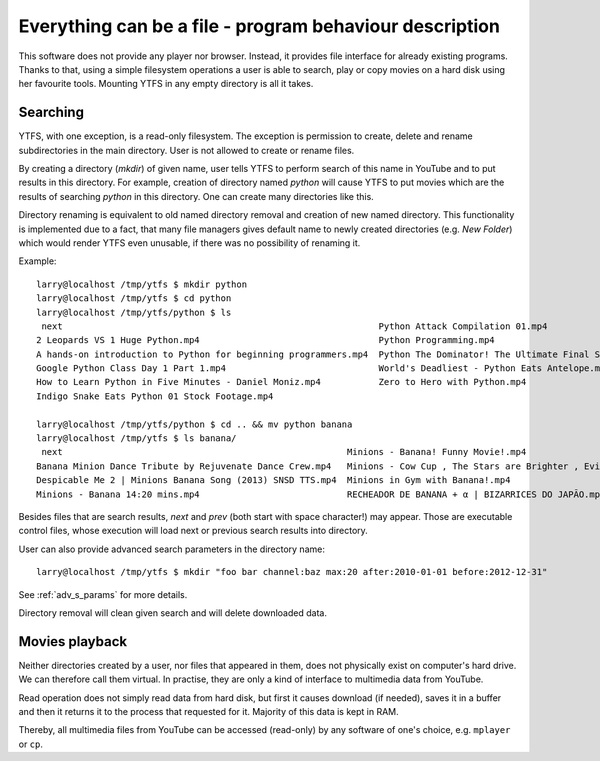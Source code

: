 Everything can be a file - program behaviour description
********************************************************

This software does not provide any player nor browser. Instead, it provides file interface for already existing programs. Thanks to that, using a simple filesystem operations a user is able to search, play or copy movies on a hard disk using her favourite tools.
Mounting YTFS in any empty directory is all it takes.

Searching
=========

YTFS, with one exception, is a read-only filesystem. The exception is permission to create, delete and rename subdirectories in the main directory. User is not allowed to create or rename files.


By creating a directory (`mkdir`) of given name, user tells YTFS to perform search of this name in YouTube and to put results in this directory. For example, creation of directory named *python* will cause YTFS to put movies which are the results of searching *python* in this directory. One can create many directories like this.

Directory renaming is equivalent to old named directory removal and creation of new named directory. This functionality is implemented due to a fact, that many file managers gives default name to newly created directories (e.g. `New Folder`) which would render YTFS even unusable, if there was no possibility of renaming it.

Example::

    larry@localhost /tmp/ytfs $ mkdir python
    larry@localhost /tmp/ytfs $ cd python
    larry@localhost /tmp/ytfs/python $ ls
     next                                                            Python Attack Compilation 01.mp4
    2 Leopards VS 1 Huge Python.mp4                                  Python Programming.mp4
    A hands-on introduction to Python for beginning programmers.mp4  Python The Dominator! The Ultimate Final Showdown! || Let's Play Terraria 1.2.4 [Episode 50].mp4
    Google Python Class Day 1 Part 1.mp4                             World's Deadliest - Python Eats Antelope.mp4
    How to Learn Python in Five Minutes - Daniel Moniz.mp4           Zero to Hero with Python.mp4
    Indigo Snake Eats Python 01 Stock Footage.mp4

    larry@localhost /tmp/ytfs/python $ cd .. && mv python banana
    larry@localhost /tmp/ytfs $ ls banana/
     next                                                      Minions - Banana! Funny Movie!.mp4                                                         Spider bursts out of a Banana.mp4
    Banana Minion Dance Tribute by Rejuvenate Dance Crew.mp4   Minions - Cow Cup , The Stars are Brighter , Evil Minion Animation Test , Banana song.mp4  Sprite & Banana Challenge.mp4
    Despicable Me 2 | Minions Banana Song (2013) SNSD TTS.mp4  Minions in Gym with Banana!.mp4                                                            [VineClassics] Vinny - Super Banana Effect.mp4
    Minions - Banana 14:20 mins.mp4                            RECHEADOR DE BANANA + α | BIZARRICES DO JAPÃO.mp4

Besides files that are search results, *next* and *prev* (both start with space character!) may appear. Those are executable control files, whose execution will load next or previous search results into directory.

User can also provide advanced search parameters in the directory name::

    larry@localhost /tmp/ytfs $ mkdir "foo bar channel:baz max:20 after:2010-01-01 before:2012-12-31"

See :ref:`adv_s_params` for more details.

Directory removal will clean given search and will delete downloaded data.

Movies playback
===============

Neither directories created by a user, nor files that appeared in them, does not physically exist on computer's hard drive. We can therefore call them virtual. In practise, they are only a kind of interface to multimedia data from YouTube.

Read operation does not simply read data from hard disk, but first it causes download (if needed), saves it in a buffer and then it returns it to the process that requested for it. Majority of this data is kept in RAM.

Thereby, all multimedia files from YouTube can be accessed (read-only) by any software of one's choice, e.g. ``mplayer`` or ``cp``.
